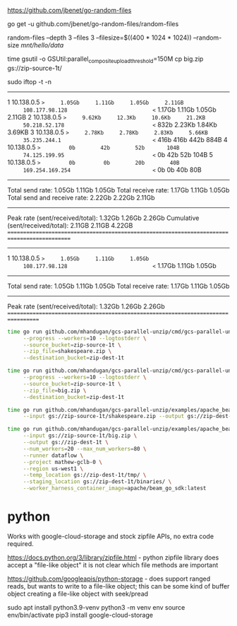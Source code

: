 
https://github.com/jbenet/go-random-files

go get -u github.com/jbenet/go-random-files/random-files

random-files --depth 3 --files 3 --filesize=$((400 * 1024 * 1024)) --random-size  /mnt/hello/data/

time gsutil -o GSUtil:parallel_composite_upload_threshold=150M cp big.zip gs://zip-source-1t/

sudo iftop -t -n


   # Host name (port/service if enabled)            last 2s   last 10s   last 40s cumulative
--------------------------------------------------------------------------------------------
   1 10.138.0.5                               =>     1.05Gb     1.11Gb     1.05Gb     2.11GB
     108.177.98.128                           <=     1.17Gb     1.11Gb     1.05Gb     2.11GB
   2 10.138.0.5                               =>     9.62Kb     12.3Kb     10.6Kb     21.2KB
     50.218.52.178                            <=       832b     2.23Kb     1.84Kb     3.69KB
   3 10.138.0.5                               =>     2.78Kb     2.78Kb     2.83Kb     5.66KB
     35.235.244.1                             <=       416b       416b       442b       884B
   4 10.138.0.5                               =>         0b        42b        52b       104B
     74.125.199.95                            <=         0b        42b        52b       104B
   5 10.138.0.5                               =>         0b         0b        20b        40B
     169.254.169.254                          <=         0b         0b        40b        80B
--------------------------------------------------------------------------------------------
Total send rate:                                     1.05Gb     1.11Gb     1.05Gb
Total receive rate:                                  1.17Gb     1.11Gb     1.05Gb
Total send and receive rate:                         2.22Gb     2.22Gb     2.11Gb
--------------------------------------------------------------------------------------------
Peak rate (sent/received/total):                     1.32Gb     1.26Gb     2.26Gb
Cumulative (sent/received/total):                    2.11GB     2.11GB     4.22GB
============================================================================================




   # Host name (port/service if enabled)            last 2s   last 10s   last 40s 
----------------------------------------------------------------------------------
   1 10.138.0.5                               =>     1.05Gb     1.11Gb     1.05Gb 
     108.177.98.128                           <=     1.17Gb     1.11Gb     1.05Gb 
----------------------------------------------------------------------------------
Total send rate:                                     1.05Gb     1.11Gb     1.05Gb
Total receive rate:                                  1.17Gb     1.11Gb     1.05Gb
----------------------------------------------------------------------------------
Peak rate (sent/received/total):                     1.32Gb     1.26Gb     2.26Gb
==================================================================================


#+begin_src bash
  time go run github.com/mhandugan/gcs-parallel-unzip/cmd/gcs-parallel-unzip \
       --progress --workers=10 --logtostderr \
       --source_bucket=zip-source-1t \
       --zip_file=shakespeare.zip \
       --destination_bucket=zip-dest-1t
#+end_src

#+begin_src bash
  time go run github.com/mhandugan/gcs-parallel-unzip/cmd/gcs-parallel-unzip \
       --progress --workers=10 --logtostderr \
       --source_bucket=zip-source-1t \
       --zip_file=big.zip \
       --destination_bucket=zip-dest-1t
#+end_src

#+begin_src bash
  time go run github.com/mhandugan/gcs-parallel-unzip/examples/apache_beam \
       --input gs://zip-source-1t/shakespeare.zip --output gs://zip-dest-1t
#+end_src

#+begin_src bash
  time go run github.com/mhandugan/gcs-parallel-unzip/examples/apache_beam \
       --input gs://zip-source-1t/big.zip \
       --output gs://zip-dest-1t \
       --num_workers=20 --max_num_workers=80 \
       --runner dataflow \
       --project mathew-gclb-0 \
       --region us-west1 \
       --temp_location gs://zip-dest-1t/tmp/ \
       --staging_location gs://zip-dest-1t/binaries/ \
       --worker_harness_container_image=apache/beam_go_sdk:latest
#+end_src


* python

Works with google-cloud-storage and stock zipfile APIs, no extra code
required.

https://docs.python.org/3/library/zipfile.html - python zipfile
library does accept a "file-like object" it is not clear which file
methods are important

https://github.com/googleapis/python-storage - does support ranged
reads, but wants to write to a file-like object; this can be some kind
of buffer object creating a file-like object with seek/pread

sudo apt install python3.9-venv
python3 -m venv env
source env/bin/activate
pip3 install google-cloud-storage
